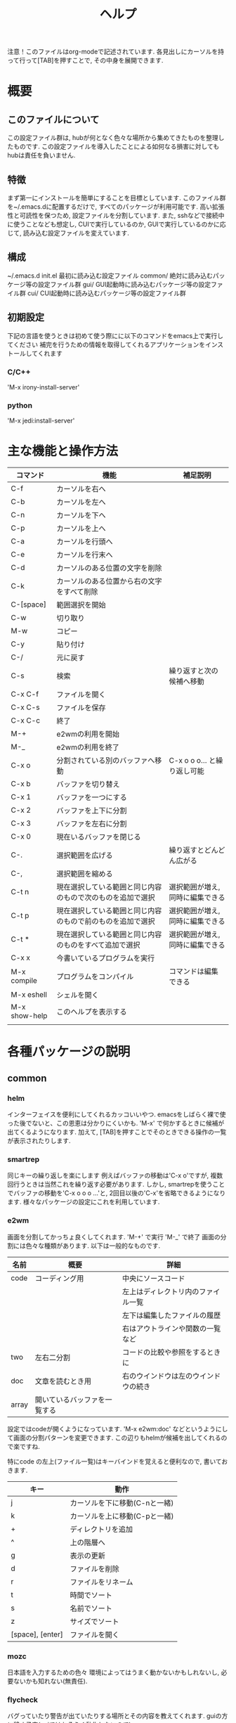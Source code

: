 # _*_ eval: (rainbow-mode t) _*_
# _*_ eval: (org-table-sticky-header-mode t) _*_
#+TITLE: ヘルプ

注意！このファイルはorg-modeで記述されています. 各見出しにカーソルを持って行って[TAB]を押すことで, その中身を展開できます.

* 概要
** このファイルについて
この設定ファイル群は, hubが何となく色々な場所から集めてきたものを整理したものです. 
この設定ファイルを導入したことによる如何なる損害に対してもhubは責任を負いません. 

** 特徴
まず第一にインストールを簡単にすることを目標としています. このファイル群を~/.emacs.dに配置するだけで, すべてのパッケージが利用可能です. 
高い拡張性と可読性を保つため, 設定ファイルを分割しています. 
また, sshなどで接続中に使うことなども想定し, CUIで実行しているのか, GUIで実行しているのかに応じて, 読み込む設定ファイルを変えています. 

** 構成
~/.emacs.d
  init.el    最初に読み込む設定ファイル
  common/    絶対に読み込むパッケージ等の設定ファイル群
  gui/       GUI起動時に読み込むパッケージ等の設定ファイル群
  cui/       CUI起動時に読み込むパッケージ等の設定ファイル群

** 初期設定
下記の言語を使うときは初めて使う際にに以下のコマンドをemacs上で実行してください
補完を行うための情報を取得してくれるアプリケーションをインストールしてくれます
*** C/C++
'M-x irony-install-server'
*** python
'M-x jedi:install-server'

* 主な機能と操作方法
|---------------+------------------------------------------------------------+----------------------------------|
| コマンド      | 機能                                                       | 補足説明                         |
|---------------+------------------------------------------------------------+----------------------------------|
| C-f           | カーソルを右へ                                             |                                  |
| C-b           | カーソルを左へ                                             |                                  |
| C-n           | カーソルを下へ                                             |                                  |
| C-p           | カーソルを上へ                                             |                                  |
| C-a           | カーソルを行頭へ                                           |                                  |
| C-e           | カーソルを行末へ                                           |                                  |
|---------------+------------------------------------------------------------+----------------------------------|
| C-d           | カーソルのある位置の文字を削除                             |                                  |
| C-k           | カーソルのある位置から右の文字をすべて削除                 |                                  |
| C-[space]     | 範囲選択を開始                                             |                                  |
| C-w           | 切り取り                                                   |                                  |
| M-w           | コピー                                                     |                                  |
| C-y           | 貼り付け                                                   |                                  |
| C-/           | 元に戻す                                                   |                                  |
|---------------+------------------------------------------------------------+----------------------------------|
| C-s           | 検索                                                       | 繰り返すと次の候補へ移動         |
| C-x C-f       | ファイルを開く                                             |                                  |
| C-x C-s       | ファイルを保存                                             |                                  |
| C-x C-c       | 終了                                                       |                                  |
|---------------+------------------------------------------------------------+----------------------------------|
| M-+           | e2wmの利用を開始                                           |                                  |
| M-_           | e2wmの利用を終了                                           |                                  |
| C-x o         | 分割されている別のバッファへ移動                           | C-x o o o... と繰り返し可能      |
| C-x b         | バッファを切り替え                                         |                                  |
| C-x 1         | バッファを一つにする                                       |                                  |
| C-x 2         | バッファを上下に分割                                       |                                  |
| C-x 3         | バッファを左右に分割                                       |                                  |
| C-x 0         | 現在いるバッファを閉じる                                   |                                  |
|---------------+------------------------------------------------------------+----------------------------------|
| C-.           | 選択範囲を広げる                                           | 繰り返すとどんどん広がる         |
| C-,           | 選択範囲を縮める                                           |                                  |
| C-t n         | 現在選択している範囲と同じ内容のもので次のものを追加で選択 | 選択範囲が増え, 同時に編集できる |
| C-t p         | 現在選択している範囲と同じ内容のもので前のものを追加で選択 | 選択範囲が増え, 同時に編集できる |
| C-t *         | 現在選択している範囲と同じ内容のものをすべて追加で選択     | 選択範囲が増え, 同時に編集できる |
|---------------+------------------------------------------------------------+----------------------------------|
| C-x x         | 今書いているプログラムを実行                               |                                  |
| M-x compile   | プログラムをコンパイル                                     | コマンドは編集できる             |
| M-x eshell    | シェルを開く                                               |                                  |
|---------------+------------------------------------------------------------+----------------------------------|
| M-x show-help | このヘルプを表示する                                       |                                  |
|---------------+------------------------------------------------------------+----------------------------------|
|               |                                                            |                                  |
* 各種パッケージの説明
** common
*** helm
インターフェイスを便利にしてくれるカッコいいやつ.
emacsをしばらく裸で使った後でないと、この恩恵は分かりにくいかも.
'M-x' で何かするときに候補が出てくるようになります.
加えて, [TAB]を押すことでそのときできる操作の一覧が表示されたりします.

*** smartrep
同じキーの繰り返しを楽にします
例えばバッファの移動は'C-x o'ですが, 複数回行うときは当然これを繰り返す必要があります. 
しかし, smartrepを使うことでバッファの移動を'C-x o o o ...'と, 2回目以後の'C-x'を省略できるようになります. 
様々なパッケージの設定にこれを利用しています. 

*** e2wm
画面を分割してかっちょ良くしてくれます.
'M-+' で実行
'M-_' で終了
画面の分割には色々な種類があります. 以下は一般的なものです.
|-------+------------------------------+--------------------------------------|
| 名前  | 概要                         | 詳細                                 |
|-------+------------------------------+--------------------------------------|
| code  | コーディング用               | 中央にソースコード                   |
|       |                              | 左上はディレクトリ内のファイル一覧   |
|       |                              | 左下は編集したファイルの履歴         |
|       |                              | 右はアウトラインや関数の一覧など     |
|-------+------------------------------+--------------------------------------|
| two   | 左右二分割                   | コードの比較や参照をするときに       |
|-------+------------------------------+--------------------------------------|
| doc   | 文章を読むとき用             | 右のウインドウは左のウインドウの続き |
|-------+------------------------------+--------------------------------------|
| array | 開いているバッファを一覧する |                                      |
|-------+------------------------------+--------------------------------------|
設定ではcodeが開くようになっています. 
'M-x e2wm:doc' などというようにして画面の分割パターンを変更できます. 
この辺りもhelmが候補を出してくれるので楽ですね.

特にcode の左上(ファイル一覧)はキーバインドを覚えると便利なので, 書いておきます. 
|------------------+-------------------------------|
| キー             | 動作                          |
|------------------+-------------------------------|
| j                | カーソルを下に移動(C-nと一緒) |
| k                | カーソルを上に移動(C-pと一緒) |
| +                | ディレクトリを追加            |
| ^                | 上の階層へ                    |
| g                | 表示の更新                    |
| d                | ファイルを削除                |
| r                | ファイルをリネーム            |
| t                | 時間でソート                  |
| s                | 名前でソート                  |
| z                | サイズでソート                |
| [space], [enter] | ファイルを開く                |
|------------------+-------------------------------|

*** mozc
日本語を入力するための色々
環境によってはうまく動かないかもしれないし, 必要ないかも知れない(無責任).

*** flycheck
バグっていたり警告が出ていたりする場所とその内容を教えてくれます.
guiの方に移す予定(cuiではおそらく動作しないので)

*** expand-region 
選択範囲を賢く広げてくれます. 
1回実行すると単語全体, もう一度実行すると行全体, ... というように少しずつ広くなります. 
ここからmultiple-cursorsにつなげて使いこなせるとカッチョいい. 

'C-.' で広げる
'C-,' で縮める

*** multiple-cursors
その名の通り, カーソルを増やします. 
増やしたカーソルの中身は同時に編集できます. 

'C-t n' で内容が同じ部分で次に見つかる範囲にカーソルを作る
'C-t p' で内容が同じ部分で前に見つかる範囲にカーソルを作る
'C-t *' で内容が同じ部分の全ての範囲にカーソルを作る

*** git
magitとgit-gutter-fringe+という2つのパッケージを設定しています. 
**** magit
emacs上でgitを操作できます. 
'M-x magit-init' で現在のディレクトリでgit init
'C-x g' でgitのステータスが表示される. この画面で'?'と入力するとヘルプが表示される. 
"Stage" は git add と同じ意味. 

*** org
org-modeに関する設定. 
文章を階層的に書くことができたり, 表を整形してくれたり, TODOの管理ができたりと凄いやつ. 
このファイルもorg-modeで作成している. 
ちょっと書ききれないので詳細はググッてください. 
書いたファイルはHTMLやLaTeXに出力できる. 

'C-c c m' でメモが書ける
'C-c c t' でTODOが書ける
'C-c a'   でメモやTODOをまとめて見れる

*** yasnippet
スニペットを挿入してくれる. 
コードを書いている途中で, 特定のキーワードの部分で[tab]を押すと挿入される. 
特にスニペットの設定をしなくても十分使える. 

*** quickrun
現在編集中のプログラムをその場で実行してくれる. 
'C-x x'に割り当ててある. 

*** auto-complete
自動で補完をしてくれる. 
これがあれば, 長い変数名をつけても怖くない. 
現在稼働せず. 調査中...

** gui
*** powerline
画面の下の方を綺麗にしてくれる. 
別になくても困らない. 

*** rainbow-mode
RGBのカラーコードに色をつけてくれる. 
こんな感じ↓ ('M-x rainbow-mode'と打ってみよう)
#00ff00
** cui
現在は何もなし.

* パッケージの追加方法
1. 'M-x package-list-packages' でパッケージ一覧を表示
2. インストールしたいパッケージにカーソルを合わせて'i'
3. 'x' でインストール
4. 常に利用するのか, cui, guiのみで利用するのかを考える. 
5. 対応するディレクトリ内にファイルを作成し, 設定を記述する. ファイル名はxx_name.el (xxは数字2桁)

